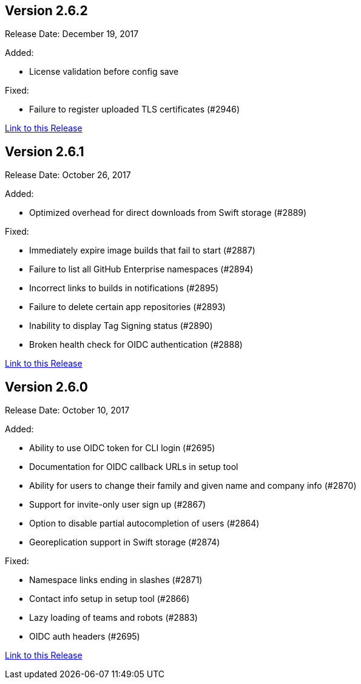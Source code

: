 [[rn-2-602]]
== Version 2.6.2

Release Date: December 19, 2017

Added:

* License validation before config save

Fixed:

* Failure to register uploaded TLS certificates (#2946)

link:https://access.redhat.com/documentation/en-us/red_hat_quay/2.9/html-single/release_notes#rn-2-602[Link to this Release]

[[rn-2-601]]
== Version 2.6.1

Release Date: October 26, 2017

Added:

* Optimized overhead for direct downloads from Swift storage (#2889)

Fixed:

* Immediately expire image builds that fail to start (#2887)
* Failure to list all GitHub Enterprise namespaces (#2894)
* Incorrect links to builds in notifications (#2895)
* Failure to delete certain app repositories (#2893)
* Inability to display Tag Signing status (#2890)
* Broken health check for OIDC authentication (#2888)

link:https://access.redhat.com/documentation/en-us/red_hat_quay/2.9/html-single/release_notes#rn-2-601[Link to this Release]

[[rn-2-600]]
== Version 2.6.0

Release Date: October 10, 2017

Added:

* Ability to use OIDC token for CLI login (#2695)
* Documentation for OIDC callback URLs in setup tool
* Ability for users to change their family and given name and company info (#2870)
* Support for invite-only user sign up (#2867)
* Option to disable partial autocompletion of users (#2864)
* Georeplication support in Swift storage (#2874)

Fixed:

* Namespace links ending in slashes (#2871)
* Contact info setup in setup tool (#2866)
* Lazy loading of teams and robots (#2883)
* OIDC auth headers (#2695)

link:https://access.redhat.com/documentation/en-us/red_hat_quay/2.9/html-single/release_notes#rn-2-600[Link to this Release]
